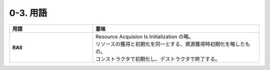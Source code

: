 ========================================================
0-3. 用語
========================================================

.. list-table::
   :header-rows: 1
   :stub-columns: 1
   :widths: 1, 2

   * - 用語
     - 意味
   * - RAII
     - | Resource Acquision Is Initialization の略。
       | リソースの獲得と初期化を同一とする、資源獲得時初期化を略したもの。
       | コンストラクタで初期化し、デストラクタで終了する。



